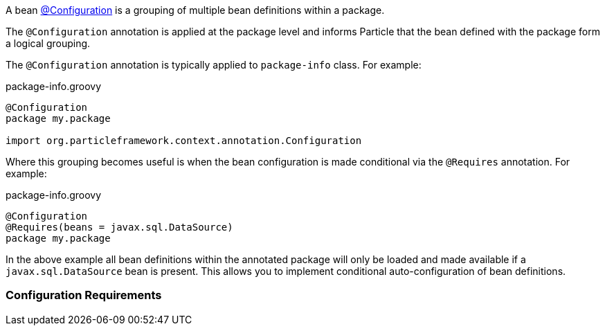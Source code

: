 A bean link:{api}/org/particleframework/context/annotation/Configuration.html[@Configuration] is a grouping of multiple bean definitions within a package.

The `@Configuration` annotation is applied at the package level and informs Particle that the bean defined with the package form a logical grouping.

The `@Configuration` annotation is typically applied to `package-info` class. For example:

.package-info.groovy
[source,groovy]
----
@Configuration
package my.package

import org.particleframework.context.annotation.Configuration
----

Where this grouping becomes useful is when the bean configuration is made conditional via the `@Requires` annotation. For example:

.package-info.groovy
[source,groovy]
----
@Configuration
@Requires(beans = javax.sql.DataSource)
package my.package
----

In the above example all bean definitions within the annotated package will only be loaded and made available if a `javax.sql.DataSource` bean is present. This allows you to implement conditional auto-configuration of bean definitions.

=== Configuration Requirements


